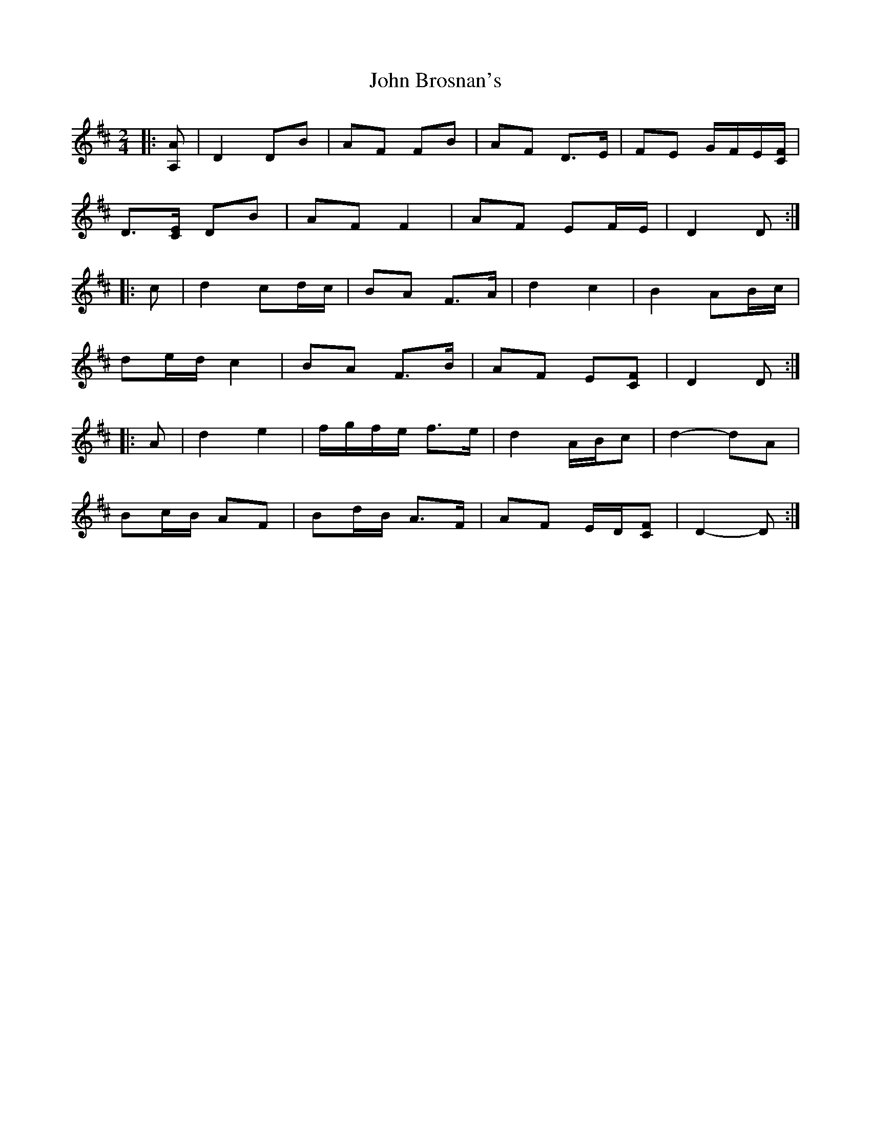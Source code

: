 X: 5
T: John Brosnan's
Z: ceolachan
S: https://thesession.org/tunes/3835#setting16764
R: polka
M: 2/4
L: 1/8
K: Dmaj
|: [A,A] |D2 DB | AF FB | AF D>E | FE G/F/E/[C/F/] |
D3/[C/E/] DB | AF F2 | AF EF/E/ | D2 D :|
|: c |d2 cd/c/ | BA F>A | d2 c2 | B2 AB/c/ |
de/d/ c2 | BA F>B | AF E[CF] | D2 D :|
|: A |d2 e2 | f/g/f/e/ f>e | d2 A/B/c | d2- dA |
Bc/B/ AF | Bd/B/ A>F | AF E/D/[CF] | D2- D :|
